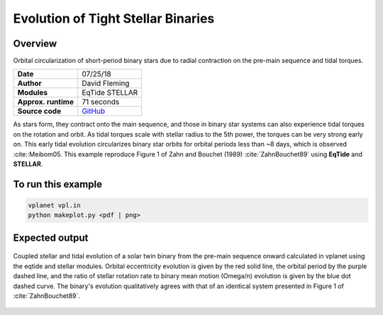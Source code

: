 Evolution of Tight Stellar Binaries
===================================

Overview
--------

Orbital circularization of short-period binary stars due to radial contraction on
the pre-main sequence and tidal torques.

===================   ============
**Date**              07/25/18
**Author**            David Fleming
**Modules**           EqTide
                      STELLAR
**Approx. runtime**   71 seconds
**Source code**       `GitHub <https://github.com/VirtualPlanetaryLaboratory/vplanet-private/tree/master/examples/zahn>`_
===================   ============

As stars form, they contract onto the main sequence, and those in binary star systems
can also experience tidal torques on the rotation and orbit. As tidal torques scale
with stellar radius to the 5th power, the torques can be very strong early on. This
early tidal evolution circularizes binary star orbits for orbital periods less than
~8 days, which is observed :cite::Meibom05. This example reproduce Figure 1 of
Zahn and Bouchet (1989) :cite:`ZahnBouchet89` using **EqTide** and **STELLAR**.

To run this example
-------------------

.. code-block:: bash

    vplanet vpl.in
    python makeplot.py <pdf | png>


Expected output
---------------

.. figure:: BinaryTides.png
   :width: 600px
   :align: center

   Coupled stellar and tidal evolution of a solar twin binary from the pre-main
   sequence onward calculated in vplanet using the eqtide and stellar modules.
   Orbital eccentricity evolution is given by the red solid line, the orbital
   period by the purple dashed line, and the ratio of stellar rotation rate to
   binary mean motion (Omega/n) evolution is given by the blue dot dashed curve.
   The binary's evolution qualitatively agrees with that of an identical system
   presented in Figure 1 of :cite:`ZahnBouchet89`.
